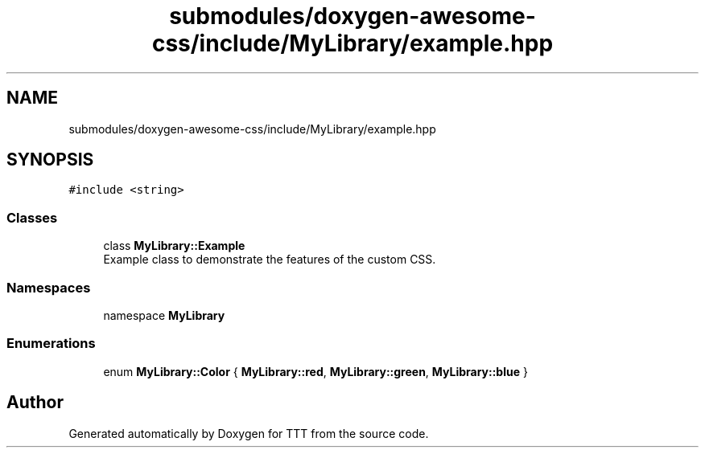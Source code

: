 .TH "submodules/doxygen-awesome-css/include/MyLibrary/example.hpp" 3 "Mon Mar 6 2023" "Version 0" "TTT" \" -*- nroff -*-
.ad l
.nh
.SH NAME
submodules/doxygen-awesome-css/include/MyLibrary/example.hpp
.SH SYNOPSIS
.br
.PP
\fC#include <string>\fP
.br

.SS "Classes"

.in +1c
.ti -1c
.RI "class \fBMyLibrary::Example\fP"
.br
.RI "Example class to demonstrate the features of the custom CSS\&. "
.in -1c
.SS "Namespaces"

.in +1c
.ti -1c
.RI "namespace \fBMyLibrary\fP"
.br
.in -1c
.SS "Enumerations"

.in +1c
.ti -1c
.RI "enum \fBMyLibrary::Color\fP { \fBMyLibrary::red\fP, \fBMyLibrary::green\fP, \fBMyLibrary::blue\fP }"
.br
.in -1c
.SH "Author"
.PP 
Generated automatically by Doxygen for TTT from the source code\&.
